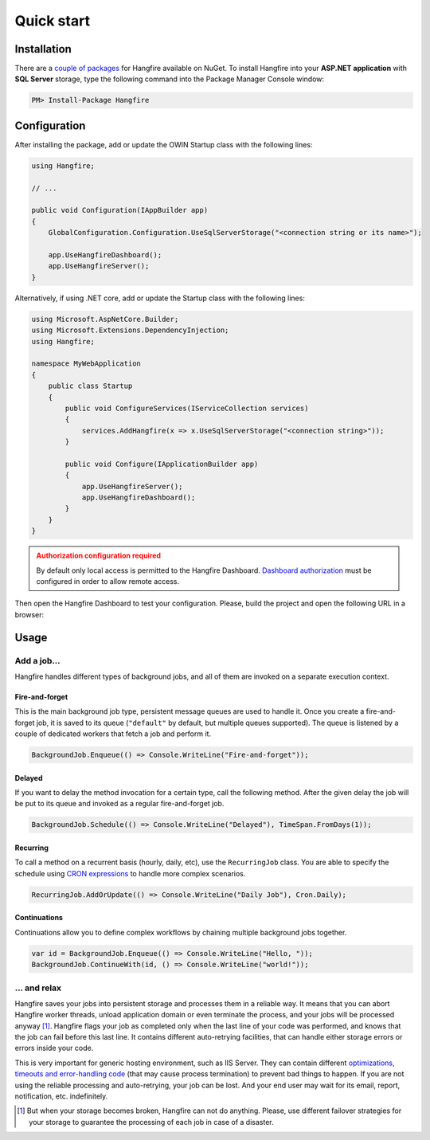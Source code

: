 Quick start
============

Installation
-------------

There are a `couple of packages
<https://www.nuget.org/packages?q=Hangfire>`_ for Hangfire available on NuGet. To install Hangfire into your **ASP.NET application** with **SQL Server** storage, type the following command into the Package Manager Console window:

.. code-block:: powershell

   PM> Install-Package Hangfire

Configuration
--------------

After installing the package, add or update the OWIN Startup class with the following lines:

.. code-block:: c#

   using Hangfire;

   // ...

   public void Configuration(IAppBuilder app)
   {
       GlobalConfiguration.Configuration.UseSqlServerStorage("<connection string or its name>");

       app.UseHangfireDashboard();
       app.UseHangfireServer();
   }
   
Alternatively, if using .NET core, add or update the Startup class with the following lines:

.. code-block:: c#  
   
   using Microsoft.AspNetCore.Builder;
   using Microsoft.Extensions.DependencyInjection;
   using Hangfire;

   namespace MyWebApplication
   {
       public class Startup
       {
           public void ConfigureServices(IServiceCollection services)
           {
               services.AddHangfire(x => x.UseSqlServerStorage("<connection string>"));
           }
           
           public void Configure(IApplicationBuilder app)
           {
               app.UseHangfireServer();
               app.UseHangfireDashboard();
           }
       }
   }

.. admonition:: Authorization configuration required
   :class: warning

   By default only local access is permitted to the Hangfire Dashboard. `Dashboard authorization <configuration/using-dashboard.html#configuring-authorization>`__ must be configured in order to allow remote access.

Then open the Hangfire Dashboard to test your configuration. Please, build the project and open the following URL in a browser:

.. raw:: html

   <div style="border-radius: 0;border:solid 3px #ccc;background-color:#fcfcfc;box-shadow: 1px 1px 1px #ddd inset, 1px 1px 1px #eee;padding:3px 7px;margin-bottom: 10px;">
       <span style="color: #666;">http://&lt;your-site&gt;</span>/hangfire
   </div>


.. image:: http://hangfire.io/img/ui/dashboard-sm.png

Usage
------

Add a job…
~~~~~~~~~~~

Hangfire handles different types of background jobs, and all of them are invoked on a separate execution context. 

Fire-and-forget
^^^^^^^^^^^^^^^^

This is the main background job type, persistent message queues are used to handle it. Once you create a fire-and-forget job, it is saved to its queue (``"default"`` by default, but multiple queues supported). The queue is listened by a couple of dedicated workers that fetch a job and perform it.

.. code-block:: c#
   
   BackgroundJob.Enqueue(() => Console.WriteLine("Fire-and-forget"));

Delayed
^^^^^^^^

If you want to delay the method invocation for a certain type, call the following method. After the given delay the job will be put to its queue and invoked as a regular fire-and-forget job.

.. code-block:: c#

   BackgroundJob.Schedule(() => Console.WriteLine("Delayed"), TimeSpan.FromDays(1));

Recurring
^^^^^^^^^^

To call a method on a recurrent basis (hourly, daily, etc), use the ``RecurringJob`` class. You are able to specify the schedule using `CRON expressions <http://en.wikipedia.org/wiki/Cron#CRON_expression>`_ to handle more complex scenarios.

.. code-block:: c#

   RecurringJob.AddOrUpdate(() => Console.WriteLine("Daily Job"), Cron.Daily);

Continuations
^^^^^^^^^^^^^^

Continuations allow you to define complex workflows by chaining multiple background jobs together.

.. code-block:: c#

   var id = BackgroundJob.Enqueue(() => Console.WriteLine("Hello, "));
   BackgroundJob.ContinueWith(id, () => Console.WriteLine("world!"));

… and relax
~~~~~~~~~~~~

Hangfire saves your jobs into persistent storage and processes them in a reliable way. It means that you can abort Hangfire worker threads, unload application domain or even terminate the process, and your jobs will be processed anyway [#note]_. Hangfire flags your job as completed only when the last line of your code was performed, and knows that the job can fail before this last line. It contains different auto-retrying facilities, that can handle either storage errors or errors inside your code.

This is very important for generic hosting environment, such as IIS Server. They can contain different `optimizations, timeouts and error-handling code
<https://github.com/odinserj/Hangfire/wiki/IIS-Can-Kill-Your-Threads>`_ (that may cause process termination) to prevent bad things to happen. If you are not using the reliable processing and auto-retrying, your job can be lost. And your end user may wait for its email, report, notification, etc. indefinitely.

.. [#] But when your storage becomes broken, Hangfire can not do anything. Please, use different failover strategies for your storage to guarantee the processing of each job in case of a disaster.
